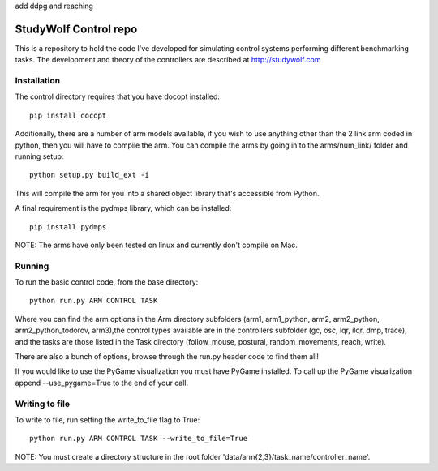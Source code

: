 
add ddpg and reaching














============================================
StudyWolf Control repo
============================================

This is a repository to hold the code I've developed for simulating 
control systems performing different benchmarking tasks. The development 
and theory of the controllers are described at http://studywolf.com

Installation
------------

The control directory requires that you have docopt installed::

   pip install docopt

Additionally, there are a number of arm models available, if you 
wish to use anything other than the 2 link arm coded in python, 
then you will have to compile the arm. You can compile the arms by
going in to the arms/num_link/ folder and running setup::

   python setup.py build_ext -i
   
This will compile the arm for you into a shared object library that's
accessible from Python. 

A final requirement is the pydmps library, which can be installed::

   pip install pydmps

NOTE: The arms have only been tested on linux and currently don't compile on Mac. 

Running
-------

To run the basic control code, from the base directory::

   python run.py ARM CONTROL TASK
   
Where you can find the arm options in the Arm directory subfolders (arm1, arm1_python, arm2, arm2_python, arm2_python_todorov, arm3),the control types available are in the controllers subfolder (gc, osc, lqr, ilqr, dmp, trace), and the tasks are those listed in the Task directory (follow_mouse, postural, random_movements, reach, write).

There are also a bunch of options, browse through the run.py header code to find them all!

If you would like to use the PyGame visualization you must have PyGame installed. To call up the PyGame visualization append --use_pygame=True to the end of your call.
  
Writing to file
---------------

To write to file, run setting the write_to_file flag to True::
  
   python run.py ARM CONTROL TASK --write_to_file=True
  
NOTE: You must create a directory structure in the root folder 'data/arm{2,3}/task_name/controller_name'.
